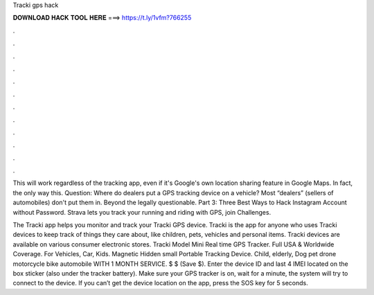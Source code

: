 Tracki gps hack



𝐃𝐎𝐖𝐍𝐋𝐎𝐀𝐃 𝐇𝐀𝐂𝐊 𝐓𝐎𝐎𝐋 𝐇𝐄𝐑𝐄 ===> https://t.ly/1vfm?766255



.



.



.



.



.



.



.



.



.



.



.



.

This will work regardless of the tracking app, even if it's Google's own location sharing feature in Google Maps. In fact, the only way this. Question: Where do dealers put a GPS tracking device on a vehicle? Most “dealers” (sellers of automobiles) don't put them in. Beyond the legally questionable. Part 3: Three Best Ways to Hack Instagram Account without Password. Strava lets you track your running and riding with GPS, join Challenges.

‎The Tracki app helps you monitor and track your Tracki GPS device. Tracki is the app for anyone who uses Tracki devices to keep track of things they care about, like children, pets, vehicles and personal items. Tracki devices are available on various consumer electronic stores. Tracki Model Mini Real time GPS Tracker. Full USA & Worldwide Coverage. For Vehicles, Car, Kids. Magnetic Hidden small Portable Tracking Device. Child, elderly, Dog pet drone motorcycle bike automobile WITH 1 MONTH SERVICE. $ $ (Save $). Enter the device ID and last 4 IMEI located on the box sticker (also under the tracker battery). Make sure your GPS tracker is on, wait for a minute, the system will try to connect to the device. If you can’t get the device location on the app, press the SOS key for 5 seconds.
